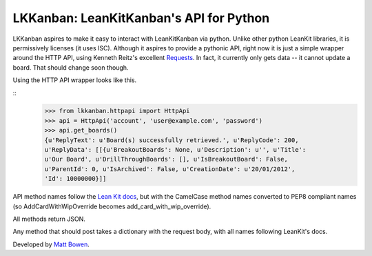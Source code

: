 LKKanban: LeanKitKanban's API for Python
========================================

LKKanban aspires to make it easy to interact with LeanKitKanban via python.
Unlike other python LeanKit libraries, it is permissively licenses (it uses
ISC). Although it aspires to provide a pythonic API, right now it is just a
simple wrapper around the HTTP API, using Kenneth Reitz's excellent
`Requests <http://docs.python-requests.org/en/latest/index.html>`_. In fact,
it currently only gets data -- it cannot update a board. That should change
soon though.

Using the HTTP API wrapper looks like this.

::
    >>> from lkkanban.httpapi import HttpApi
    >>> api = HttpApi('account', 'user@example.com', 'password')
    >>> api.get_boards()
    {u'ReplyText': u'Board(s) successfully retrieved.', u'ReplyCode': 200,
    u'ReplyData': [[{u'BreakoutBoards': None, u'Description': u'', u'Title':
    u'Our Board', u'DrillThroughBoards': [], u'IsBreakoutBoard': False,
    u'ParentId': 0, u'IsArchived': False, u'CreationDate': u'20/01/2012',
    'Id': 10000000}]]

API method names follow the `Lean Kit docs
<http://support.leankitkanban.com/forums/20153741-api>`_, but with the
CamelCase method names converted to PEP8 compliant names (so
AddCardWithWipOverride becomes add_card_with_wip_override).

All methods return JSON.

Any method that should post takes a dictionary with the request body, with all
names following LeanKit's docs.

Developed by `Matt Bowen <http://www.mattbowen.net>`_.